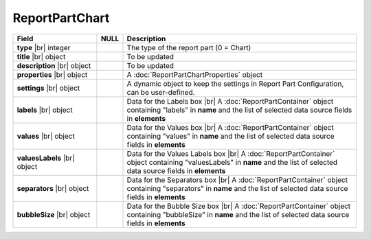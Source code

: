 
=====================
ReportPartChart
=====================

.. list-table::
   :header-rows: 1
   :widths: 25 5 70

   *  -  Field
      -  NULL
      -  Description
   *  -  **type** |br|
         integer
      -
      -  The type of the report part (0 = Chart)
   *  -  **title** |br|
         object
      -
      -  To be updated
   *  -  **description** |br|
         object
      -
      -  To be updated
   *  -  **properties** |br|
         object
      -
      -  A :doc:`ReportPartChartProperties` object
   *  -  **settings** |br|
         object
      -
      -  A dynamic object to keep the settings in Report Part Configuration, can be user-defined.
   *  -  **labels** |br|
         object
      -
      -  Data for the Labels box |br|
         A :doc:`ReportPartContainer` object containing "labels" in **name** and the list of selected data source fields in **elements**
   *  -  **values** |br|
         object
      -
      -  Data for the Values box |br|
         A :doc:`ReportPartContainer` object containing "values" in **name** and the list of selected data source fields in **elements**
   *  -  **valuesLabels** |br|
         object
      -
      -  Data for the Values Labels box |br|
         A :doc:`ReportPartContainer` object containing "valuesLabels" in **name** and the list of selected data source fields in **elements**
   *  -  **separators** |br|
         object
      -
      -  Data for the Separators box |br|
         A :doc:`ReportPartContainer` object containing "separators" in **name** and the list of selected data source fields in **elements**
   *  -  **bubbleSize** |br|
         object
      -
      -  Data for the Bubble Size box |br|
         A :doc:`ReportPartContainer` object containing "bubbleSize" in **name** and the list of selected data source fields in **elements**
